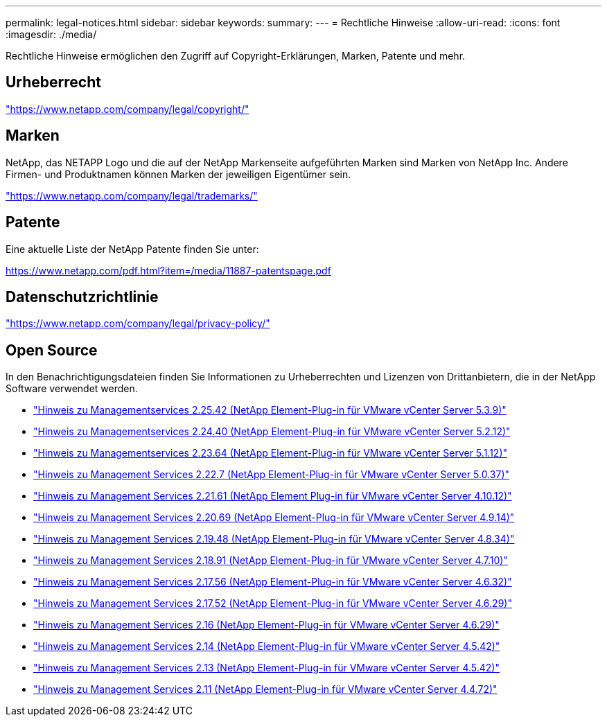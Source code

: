---
permalink: legal-notices.html 
sidebar: sidebar 
keywords:  
summary:  
---
= Rechtliche Hinweise
:allow-uri-read: 
:icons: font
:imagesdir: ./media/


[role="lead"]
Rechtliche Hinweise ermöglichen den Zugriff auf Copyright-Erklärungen, Marken, Patente und mehr.



== Urheberrecht

link:https://www.netapp.com/company/legal/copyright/["https://www.netapp.com/company/legal/copyright/"^]



== Marken

NetApp, das NETAPP Logo und die auf der NetApp Markenseite aufgeführten Marken sind Marken von NetApp Inc. Andere Firmen- und Produktnamen können Marken der jeweiligen Eigentümer sein.

link:https://www.netapp.com/company/legal/trademarks/["https://www.netapp.com/company/legal/trademarks/"^]



== Patente

Eine aktuelle Liste der NetApp Patente finden Sie unter:

link:https://www.netapp.com/pdf.html?item=/media/11887-patentspage.pdf["https://www.netapp.com/pdf.html?item=/media/11887-patentspage.pdf"^]



== Datenschutzrichtlinie

link:https://www.netapp.com/company/legal/privacy-policy/["https://www.netapp.com/company/legal/privacy-policy/"^]



== Open Source

In den Benachrichtigungsdateien finden Sie Informationen zu Urheberrechten und Lizenzen von Drittanbietern, die in der NetApp Software verwendet werden.

* link:media/mgmt_svcs_2.25_notice.pdf["Hinweis zu Managementservices 2.25.42 (NetApp Element-Plug-in für VMware vCenter Server 5.3.9)"^]
* link:media/mgmt_svcs_2.24_notice.pdf["Hinweis zu Managementservices 2.24.40 (NetApp Element-Plug-in für VMware vCenter Server 5.2.12)"^]
* link:media/mgmt_svcs_2.23_notice.pdf["Hinweis zu Managementservices 2.23.64 (NetApp Element-Plug-in für VMware vCenter Server 5.1.12)"^]
* link:media/mgmt_svcs_2.22_notice.pdf["Hinweis zu Management Services 2.22.7 (NetApp Element-Plug-in für VMware vCenter Server 5.0.37)"^]
* link:media/mgmt_svcs_2.21_notice.pdf["Hinweis zu Management Services 2.21.61 (NetApp Element Plug-in für VMware vCenter Server 4.10.12)"^]
* link:media/mgmt_svcs_2.20_notice.pdf["Hinweis zu Management Services 2.20.69 (NetApp Element-Plug-in für VMware vCenter Server 4.9.14)"^]
* link:media/mgmt_svcs_2.19_notice.pdf["Hinweis zu Management Services 2.19.48 (NetApp Element-Plug-in für VMware vCenter Server 4.8.34)"^]
* link:media/mgmt_svcs_2.18_notice.pdf["Hinweis zu Management Services 2.18.91 (NetApp Element-Plug-in für VMware vCenter Server 4.7.10)"^]
* link:media/mgmt_svcs_2.17.56_notice.pdf["Hinweis zu Management Services 2.17.56 (NetApp Element-Plug-in für VMware vCenter Server 4.6.32)"^]
* link:media/mgmt_svcs_2.17_notice.pdf["Hinweis zu Management Services 2.17.52 (NetApp Element-Plug-in für VMware vCenter Server 4.6.29)"^]
* link:media/mgmt_svcs_2.16_notice.pdf["Hinweis zu Management Services 2.16 (NetApp Element-Plug-in für VMware vCenter Server 4.6.29)"^]
* link:media/mgmt_svcs_2.14_notice.pdf["Hinweis zu Management Services 2.14 (NetApp Element-Plug-in für VMware vCenter Server 4.5.42)"^]
* link:media/mgmt_svcs_2.13_notice.pdf["Hinweis zu Management Services 2.13 (NetApp Element-Plug-in für VMware vCenter Server 4.5.42)"^]
* link:media/mgmt_svcs_2.11_notice.pdf["Hinweis zu Management Services 2.11 (NetApp Element-Plug-in für VMware vCenter Server 4.4.72)"^]

